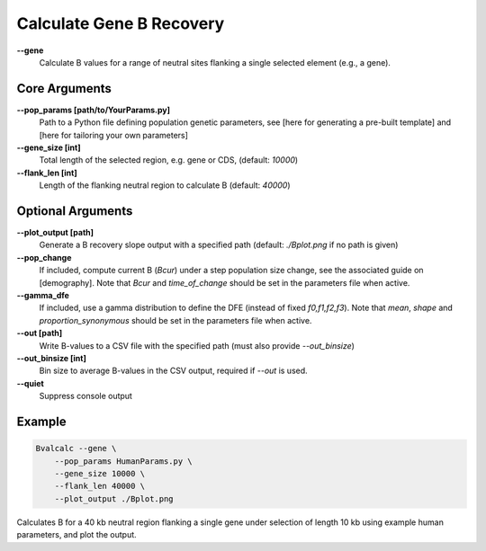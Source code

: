 Calculate Gene B Recovery
=========================

**-\-gene**
  Calculate B values for a range of neutral sites flanking a single selected element (e.g., a gene).

Core Arguments
--------------

**-\-pop_params [path/to/YourParams.py]** 
  Path to a Python file defining population genetic parameters, see [here for generating a pre-built template] and [here for tailoring your own parameters]

**-\-gene_size [int]**
  Total length of the selected region, e.g. gene or CDS, (default: `10000`)

**-\-flank_len [int]**
  Length of the flanking neutral region to calculate B (default: `40000`)

Optional Arguments
------------------

**-\-plot_output [path]**  
  Generate a B recovery slope output with a specified path (default: `./Bplot.png` if no path is given)

**-\-pop_change**
  If included, compute current B (`Bcur`) under a step population size change, see the associated guide on [demography]. 
  Note that `Bcur` and `time_of_change` should be set in the parameters file when active.

**-\-gamma_dfe**
  If included, use a gamma distribution to define the DFE (instead of fixed `f0,f1,f2,f3`). 
  Note that `mean`, `shape` and `proportion_synonymous` should be set in the parameters file when active.

**-\-out [path]**  
  Write B-values to a CSV file with the specified path (must also provide `--out_binsize`)

**-\-out_binsize [int]**  
  Bin size to average B-values in the CSV output, required if `--out` is used.

**-\-quiet**
  Suppress console output

Example
-------

.. code-block:: bash

    Bvalcalc --gene \
        --pop_params HumanParams.py \
        --gene_size 10000 \
        --flank_len 40000 \
        --plot_output ./Bplot.png

Calculates B for a 40 kb neutral region flanking a single gene under selection of length 10 kb using example human parameters, and plot the output.
